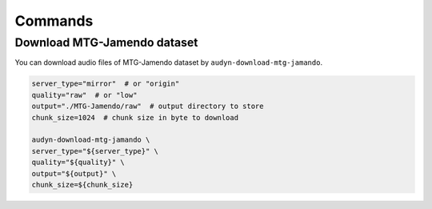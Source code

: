 Commands
========

Download MTG-Jamendo dataset
----------------------------

You can download audio files of MTG-Jamendo dataset by ``audyn-download-mtg-jamando``.

.. code-block:: shell

    server_type="mirror"  # or "origin"
    quality="raw"  # or "low"
    output="./MTG-Jamendo/raw"  # output directory to store
    chunk_size=1024  # chunk size in byte to download

    audyn-download-mtg-jamando \
    server_type="${server_type}" \
    quality="${quality}" \
    output="${output}" \
    chunk_size=${chunk_size}
